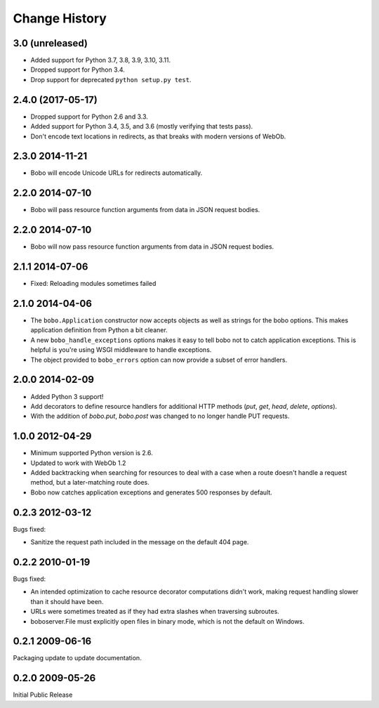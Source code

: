 Change History
==============

3.0 (unreleased)
----------------

- Added support for Python 3.7, 3.8, 3.9, 3.10, 3.11.

- Dropped support for Python 3.4.

- Drop support for deprecated ``python setup.py test``.


2.4.0 (2017-05-17)
------------------

- Dropped support for Python 2.6 and 3.3.

- Added support for Python 3.4, 3.5, and 3.6 (mostly verifying that tests pass).

- Don't encode text locations in redirects, as that breaks with
  modern versions of WebOb.

2.3.0 2014-11-21
----------------

- Bobo will encode Unicode URLs for redirects automatically.

2.2.0 2014-07-10
----------------

- Bobo will pass resource function arguments from data in JSON request bodies.

2.2.0 2014-07-10
----------------

- Bobo will now pass resource function arguments from data in JSON
  request bodies.

2.1.1 2014-07-06
----------------

- Fixed: Reloading modules sometimes failed

2.1.0 2014-04-06
----------------

- The ``bobo.Application`` constructor now accepts objects as well as
  strings for the bobo options. This makes application definition from
  Python a bit cleaner.

- A new ``bobo_handle_exceptions`` options makes it easy to tell bobo
  not to catch application exceptions.  This is helpful is you're
  using WSGI middleware to handle exceptions.

- The object provided to ``bobo_errors`` option can now provide a
  subset of error handlers.

2.0.0 2014-02-09
----------------

- Added Python 3 support!

- Add decorators to define resource handlers for additional HTTP methods
  (`put`, `get`, `head`, `delete`, `options`).

- With the addition of `bobo.put`, `bobo.post` was changed to no longer
  handle PUT requests.

1.0.0 2012-04-29
----------------

- Minimum supported Python version is 2.6.

- Updated to work with WebOb 1.2

- Added backtracking when searching for resources to deal with a case
  when a route doesn't handle a request method, but a later-matching
  route does.

- Bobo now catches application exceptions and generates 500 responses
  by default.

0.2.3 2012-03-12
----------------

Bugs fixed:

- Sanitize the request path included in the message on the default
  404 page.

0.2.2 2010-01-19
----------------

Bugs fixed:

- An intended optimization to cache resource decorator computations
  didn't work, making request handling slower than it should have
  been.

- URLs were sometimes treated as if they had extra slashes when
  traversing subroutes.

- boboserver.File must explicitly open files in binary mode, which is not
  the default on Windows.

0.2.1 2009-06-16
----------------

Packaging update to update documentation.

0.2.0 2009-05-26
----------------

Initial Public Release
